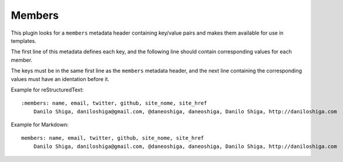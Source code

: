 Members
-------

This plugin looks for a ``members`` metadata header containing key/value pairs
and makes them available for use in templates.

The first line of this metadata defines each key, and the following line should
contain corresponding values for each member.

The keys must be in the same first line as the ``members`` metadata header,
and the next line containing the corresponding values must have an identation
before it.

Example for reStructuredText::

    :members: name, email, twitter, github, site_nome, site_href
        Danilo Shiga, daniloshiga@gmail.com, @daneoshiga, daneoshiga, Danilo Shiga, http://daniloshiga.com

Example for Markdown::

    members: name, email, twitter, github, site_nome, site_href
        Danilo Shiga, daniloshiga@gmail.com, @daneoshiga, daneoshiga, Danilo Shiga, http://daniloshiga.com
